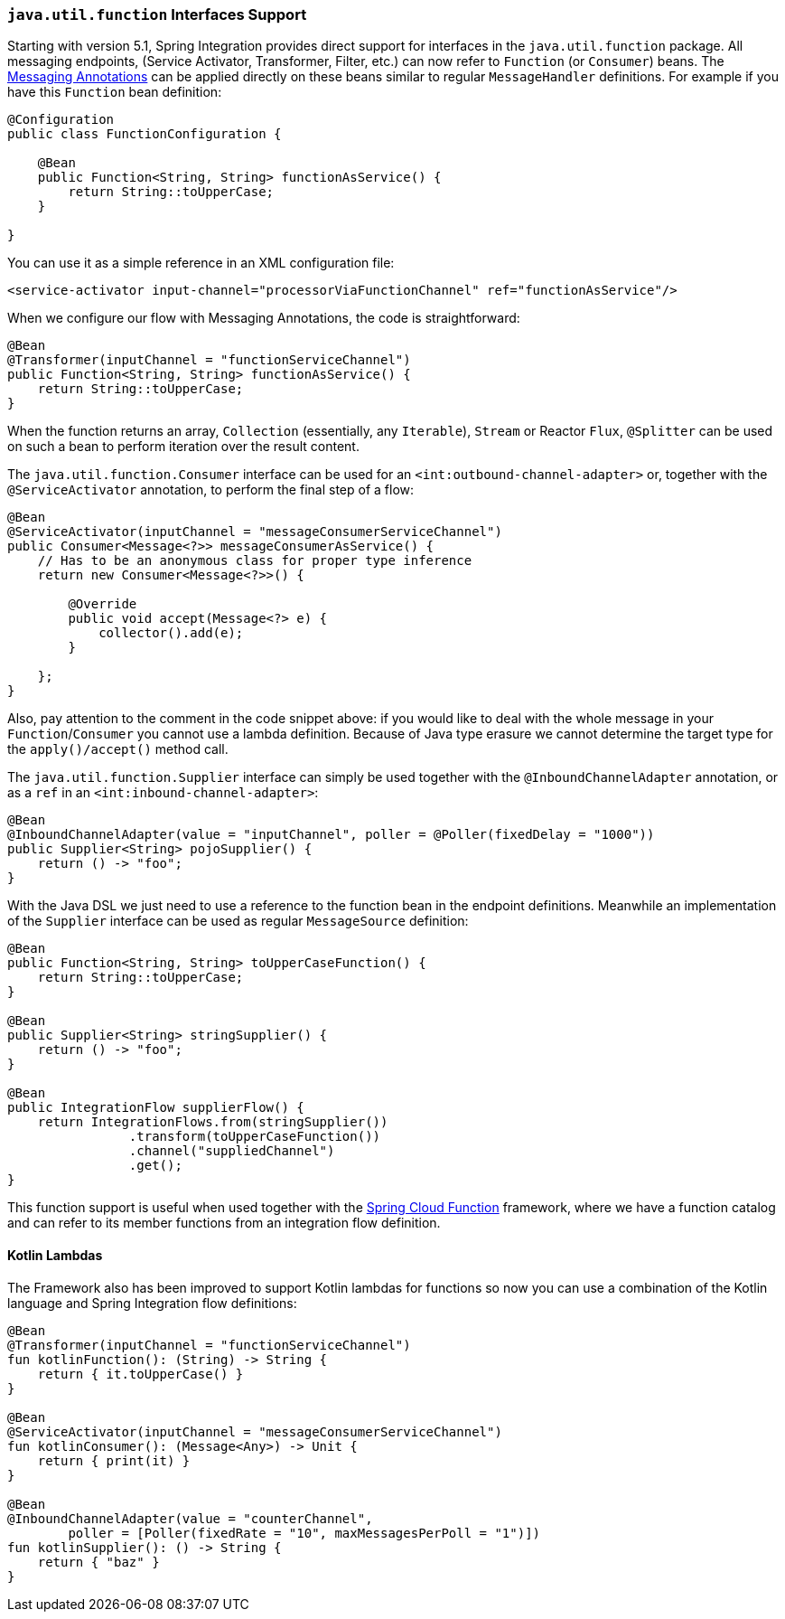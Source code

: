 [[functions-support]]
=== `java.util.function` Interfaces Support

Starting with version 5.1, Spring Integration provides direct support for interfaces in the `java.util.function` package.
All messaging endpoints, (Service Activator, Transformer, Filter, etc.) can now refer to `Function` (or `Consumer`) beans.
The <<annotations,Messaging Annotations>> can be applied directly on these beans similar to regular `MessageHandler` definitions.
For example if you have this `Function` bean definition:


====
[source, java]
----
@Configuration
public class FunctionConfiguration {

    @Bean
    public Function<String, String> functionAsService() {
        return String::toUpperCase;
    }

}
----
====

You can use it as a simple reference in an XML configuration file:

====
[source, xml]
----
<service-activator input-channel="processorViaFunctionChannel" ref="functionAsService"/>
----
====

When we configure our flow with Messaging Annotations, the code is straightforward:

====
[source, java]
----
@Bean
@Transformer(inputChannel = "functionServiceChannel")
public Function<String, String> functionAsService() {
    return String::toUpperCase;
}
----
====

When the function returns an array, `Collection` (essentially, any `Iterable`), `Stream` or Reactor `Flux`, `@Splitter` can be used on such a bean to perform iteration over the result content.

The `java.util.function.Consumer` interface can be used for an `<int:outbound-channel-adapter>` or, together with the `@ServiceActivator` annotation, to perform the final step of a flow:

====
[source, java]
----
@Bean
@ServiceActivator(inputChannel = "messageConsumerServiceChannel")
public Consumer<Message<?>> messageConsumerAsService() {
    // Has to be an anonymous class for proper type inference
    return new Consumer<Message<?>>() {

        @Override
        public void accept(Message<?> e) {
            collector().add(e);
        }

    };
}
----
====

Also, pay attention to the comment in the code snippet above: if you would like to deal with the whole message in your `Function`/`Consumer` you cannot use a lambda definition.
Because of Java type erasure we cannot determine the target type for the `apply()/accept()` method call.

The `java.util.function.Supplier` interface can simply be used together with the `@InboundChannelAdapter` annotation, or as a `ref` in an `<int:inbound-channel-adapter>`:

====
[source, java]
----
@Bean
@InboundChannelAdapter(value = "inputChannel", poller = @Poller(fixedDelay = "1000"))
public Supplier<String> pojoSupplier() {
    return () -> "foo";
}
----
====

With the Java DSL we just need to use a reference to the function bean in the endpoint definitions.
Meanwhile an implementation of the `Supplier` interface can be used as regular `MessageSource` definition:

====
[source, java]
----
@Bean
public Function<String, String> toUpperCaseFunction() {
    return String::toUpperCase;
}

@Bean
public Supplier<String> stringSupplier() {
    return () -> "foo";
}

@Bean
public IntegrationFlow supplierFlow() {
    return IntegrationFlows.from(stringSupplier())
                .transform(toUpperCaseFunction())
                .channel("suppliedChannel")
                .get();
}
----
====

This function support is useful when used together with the https://cloud.spring.io/spring-cloud-function/[Spring Cloud Function] framework, where we have a function catalog and can refer to its member functions from an integration flow definition.

[[kotlin-functions-support]]
==== Kotlin Lambdas

The Framework also has been improved to support Kotlin lambdas for functions so now you can use a combination of the Kotlin language and Spring Integration flow definitions:

====
[source, java]
----
@Bean
@Transformer(inputChannel = "functionServiceChannel")
fun kotlinFunction(): (String) -> String {
    return { it.toUpperCase() }
}

@Bean
@ServiceActivator(inputChannel = "messageConsumerServiceChannel")
fun kotlinConsumer(): (Message<Any>) -> Unit {
    return { print(it) }
}

@Bean
@InboundChannelAdapter(value = "counterChannel",
        poller = [Poller(fixedRate = "10", maxMessagesPerPoll = "1")])
fun kotlinSupplier(): () -> String {
    return { "baz" }
}
----
====
